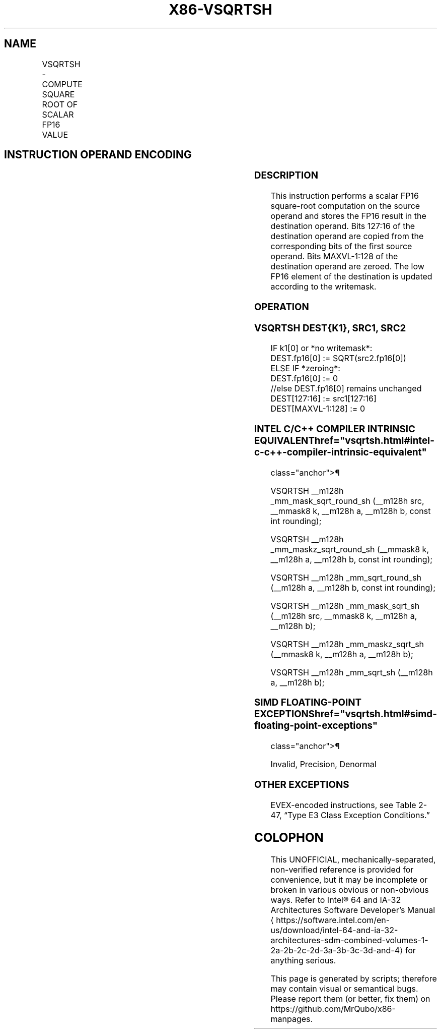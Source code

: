 '\" t
.nh
.TH "X86-VSQRTSH" "7" "December 2023" "Intel" "Intel x86-64 ISA Manual"
.SH NAME
VSQRTSH - COMPUTE SQUARE ROOT OF SCALAR FP16 VALUE
.TS
allbox;
l l l l l 
l l l l l .
\fBInstruction En bit Mode Flag Support Instruction En bit Mode Flag Support 64/32 CPUID Feature Instruction En bit Mode Flag CPUID Feature Instruction En bit Mode Flag Op/ 64/32 CPUID Feature Instruction En bit Mode Flag 64/32 CPUID Feature Instruction En bit Mode Flag CPUID Feature Instruction En bit Mode Flag Op/ 64/32 CPUID Feature\fP	\fB\fP	\fBSupport\fP	\fB\fP	\fBDescription\fP
T{
EVEX.LLIG.F3.MAP5.W0 51 /r VSQRTSH xmm1{k1}{z}, xmm2, xmm3/m16 {er}
T}	A	V/V	AVX512-FP16	T{
Compute square root of the low FP16 value in xmm3/m16 and store the result in xmm1 subject to writemask k1. Bits 127:16 from xmm2 are copied to xmm1[127:16]\&.
T}
.TE

.SH INSTRUCTION OPERAND ENCODING
.TS
allbox;
l l l l l l 
l l l l l l .
\fBOp/En\fP	\fBTuple\fP	\fBOperand 1\fP	\fBOperand 2\fP	\fBOperand 3\fP	\fBOperand 4\fP
A	Scalar	ModRM:reg (w)	VEX.vvvv (r)	ModRM:r/m (r)	N/A
.TE

.SS DESCRIPTION
This instruction performs a scalar FP16 square-root computation on the
source operand and stores the FP16 result in the destination operand.
Bits 127:16 of the destination operand are copied from the corresponding
bits of the first source operand. Bits MAXVL-1:128 of the destination
operand are zeroed. The low FP16 element of the destination is updated
according to the writemask.

.SS OPERATION
.SS VSQRTSH DEST{K1}, SRC1, SRC2
.EX
IF k1[0] or *no writemask*:
    DEST.fp16[0] := SQRT(src2.fp16[0])
ELSE IF *zeroing*:
    DEST.fp16[0] := 0
//else DEST.fp16[0] remains unchanged
DEST[127:16] := src1[127:16]
DEST[MAXVL-1:128] := 0
.EE

.SS INTEL C/C++ COMPILER INTRINSIC EQUIVALENT  href="vsqrtsh.html#intel-c-c++-compiler-intrinsic-equivalent"
class="anchor">¶

.EX
VSQRTSH __m128h _mm_mask_sqrt_round_sh (__m128h src, __mmask8 k, __m128h a, __m128h b, const int rounding);

VSQRTSH __m128h _mm_maskz_sqrt_round_sh (__mmask8 k, __m128h a, __m128h b, const int rounding);

VSQRTSH __m128h _mm_sqrt_round_sh (__m128h a, __m128h b, const int rounding);

VSQRTSH __m128h _mm_mask_sqrt_sh (__m128h src, __mmask8 k, __m128h a, __m128h b);

VSQRTSH __m128h _mm_maskz_sqrt_sh (__mmask8 k, __m128h a, __m128h b);

VSQRTSH __m128h _mm_sqrt_sh (__m128h a, __m128h b);
.EE

.SS SIMD FLOATING-POINT EXCEPTIONS  href="vsqrtsh.html#simd-floating-point-exceptions"
class="anchor">¶

.PP
Invalid, Precision, Denormal

.SS OTHER EXCEPTIONS
EVEX-encoded instructions, see Table
2-47, “Type E3 Class Exception Conditions.”

.SH COLOPHON
This UNOFFICIAL, mechanically-separated, non-verified reference is
provided for convenience, but it may be
incomplete or
broken in various obvious or non-obvious ways.
Refer to Intel® 64 and IA-32 Architectures Software Developer’s
Manual
\[la]https://software.intel.com/en\-us/download/intel\-64\-and\-ia\-32\-architectures\-sdm\-combined\-volumes\-1\-2a\-2b\-2c\-2d\-3a\-3b\-3c\-3d\-and\-4\[ra]
for anything serious.

.br
This page is generated by scripts; therefore may contain visual or semantical bugs. Please report them (or better, fix them) on https://github.com/MrQubo/x86-manpages.
